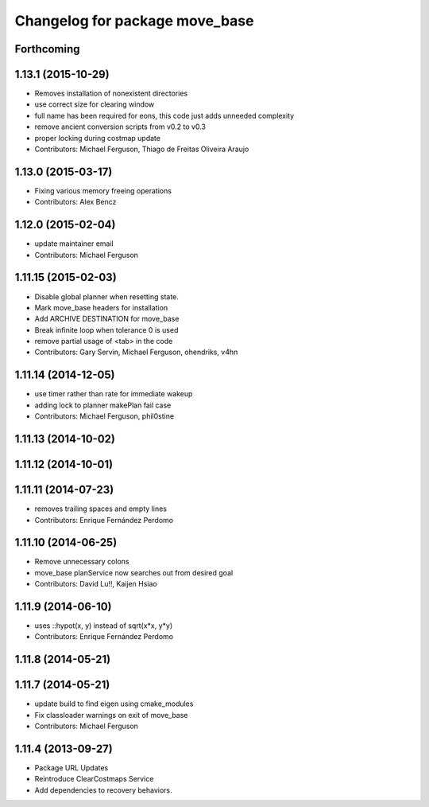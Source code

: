 ^^^^^^^^^^^^^^^^^^^^^^^^^^^^^^^
Changelog for package move_base
^^^^^^^^^^^^^^^^^^^^^^^^^^^^^^^

Forthcoming
-----------

1.13.1 (2015-10-29)
-------------------
* Removes installation of nonexistent directories
* use correct size for clearing window
* full name has been required for eons, this code just adds unneeded complexity
* remove ancient conversion scripts from v0.2 to v0.3
* proper locking during costmap update
* Contributors: Michael Ferguson, Thiago de Freitas Oliveira Araujo

1.13.0 (2015-03-17)
-------------------
* Fixing various memory freeing operations
* Contributors: Alex Bencz

1.12.0 (2015-02-04)
-------------------
* update maintainer email
* Contributors: Michael Ferguson

1.11.15 (2015-02-03)
--------------------
* Disable global planner when resetting state.
* Mark move_base headers for installation
* Add ARCHIVE DESTINATION for move_base
* Break infinite loop when tolerance 0 is used
* remove partial usage of <tab> in the code
* Contributors: Gary Servin, Michael Ferguson, ohendriks, v4hn

1.11.14 (2014-12-05)
--------------------
* use timer rather than rate for immediate wakeup
* adding lock to planner makePlan fail case
* Contributors: Michael Ferguson, phil0stine

1.11.13 (2014-10-02)
--------------------

1.11.12 (2014-10-01)
--------------------

1.11.11 (2014-07-23)
--------------------
* removes trailing spaces and empty lines
* Contributors: Enrique Fernández Perdomo

1.11.10 (2014-06-25)
--------------------
* Remove unnecessary colons
* move_base planService now searches out from desired goal
* Contributors: David Lu!!, Kaijen Hsiao

1.11.9 (2014-06-10)
-------------------
* uses ::hypot(x, y) instead of sqrt(x*x, y*y)
* Contributors: Enrique Fernández Perdomo

1.11.8 (2014-05-21)
-------------------

1.11.7 (2014-05-21)
-------------------
* update build to find eigen using cmake_modules
* Fix classloader warnings on exit of move_base
* Contributors: Michael Ferguson

1.11.4 (2013-09-27)
-------------------
* Package URL Updates
* Reintroduce ClearCostmaps Service
* Add dependencies to recovery behaviors. 
